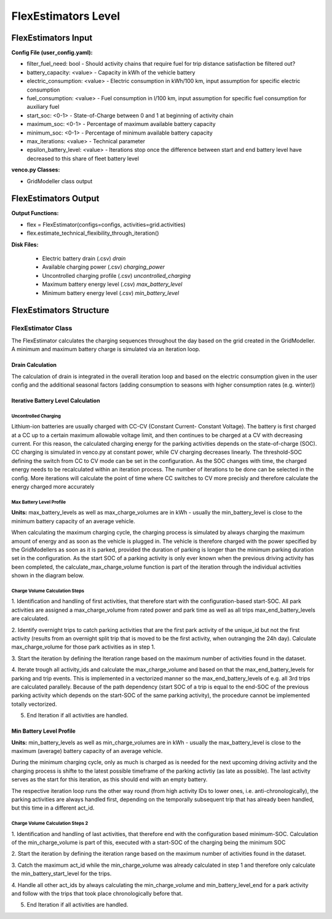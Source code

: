 .. venco.py documentation source file, created for sphinx

.. _flexestimators:


FlexEstimators Level
===================================

.. image:: ../figures/IOflexestimator.svg
	:width: 800
	:align: center


FlexEstimators Input
---------------------------------------------------
**Config File (user_config.yaml):**

* filter_fuel_need: bool - Should activity chains that require fuel for trip distance satisfaction be filtered out?
* battery_capacity: <value> - Capacity in kWh of the vehicle battery 
* electric_consumption: <value> - Electric consumption in kWh/100 km, input assumption for specific electric consumption
* fuel_consumption: <value> - Fuel consumption in l/100 km, input assumption for specific fuel consumption for auxiliary fuel
* start_soc: <0-1> - State-of-Charge between 0 and 1 at beginning of activity chain
* maximum_soc: <0-1> - Percentage of maximum available battery capacity
* minimum_soc: <0-1> - Percentage of minimum available battery capacity
* max_iterations: <value>  - Technical parameter
* epsilon_battery_level: <value>  - Iterations stop once the difference between start and end battery level have decreased to this share of fleet battery level



**venco.py Classes:**

* GridModeller class output


FlexEstimators Output
---------------------------------------------------


**Output Functions:**

* flex = FlexEstimator(configs=configs, activities=grid.activities)
* flex.estimate_technical_flexibility_through_iteration()


**Disk Files:**

 * Electric battery drain (.csv) `drain`
 * Available charging power (.csv) `charging_power`
 * Uncontrolled charging profile (.csv) `uncontrolled_charging`
 * Maximum battery energy level (.csv) `max_battery_level`
 * Minimum battery energy level (.csv) `min_battery_level`



FlexEstimators Structure
---------------------------------------------------


FlexEstimator Class
#################################################################

The FlexEstimator calculates the charging sequences throughout the day based on the grid created in the GridModeller. 
A minimum and maximum battery charge is simulated via an iteration loop.

Drain Calculation
******************************

The calculation of drain is integrated in the overall iteration loop and based 
on the electric consumption given in the user config and the additional 
seasonal factors (adding consumption to seasons with higher consumption rates 
(e.g. winter))

Iterative Battery Level Calculation
*****************************************
.. something about the delta, epsilon iteration loop mentioning that max battery level calculation is part of this

**************************
Uncontrolled Charging
**************************

.. shorten this and add to battery level calculation profiles

Lithium-ion batteries are usually charged with CC-CV (Constant Current-
Constant Voltage). The battery is first charged at a CC up to a certain 
maximum allowable voltage limit, and then continues to be charged at a CV with 
decreasing current. For this reason, the calculated charging energy for the 
parking activities depends on the state-of-charge (SOC). CC charging is 
simulated in venco.py at constant power, while CV charging decreases linearly. 
The threshold-SOC defining the switch from CC to CV mode can be set in the 
configuration. As the SOC changes with time, the charged energy needs to be
recalculated within an iteration process. The number of iterations to be done 
can be selected in the config. More iterations will calculate the point of time 
where CC switches to CV more precisly and therefore calculate the energy 
charged more accurately

.. image:: ../figures/CCCV_process.png
	:align: center


*****************************
Max Battery Level Profile
*****************************

**Units:** max_battery_levels as well as max_charge_volumes are in kWh - usually 
the min_battery_level is close to the minimum battery capacity of an average 
vehicle.

When calculating the maximum charging cycle, the charging process is simulated 
by always charging the maximum amount of energy and as soon as the vehicle is 
plugged in. The vehicle is therefore charged with the power specified by the 
GridModellers as soon as it is parked, provided the duration of parking is 
longer than the minimum parking duration set in the configuration. As the start 
SOC of a parking activity is only ever known when the previous driving activity 
has been completed, the calculate_max_charge_volume function is part of the 
iteration through the individual activities shown in the diagram below. 

.. image:: ../figures/battery_level_max_docu.svg
	:align: center

*****************************************
Charge Volume Calculation Steps
*****************************************
1. Identification and handling of first activities, that therefore start with 
the configuration-based start-SOC. All park activities are assigned a 
max_charge_volume from rated power and park time as well as all trips 
max_end_battery_levels are calculated.

2. Identify overnight trips to catch parking activities that are the first park 
activity of the unique_id but not the first activity (results from an overnight 
split trip that is moved to be the first activity, when outranging the 
24h day). Calculate max_charge_volume for those park activities as in step 1.

3. Start the iteration by defining the Iteration range based on the maximum 
number of activities found in the dataset.

4. Iterate trough all activity_ids and calculate the max_charge_volume and 
based on that the max_end_battery_levels for 
parking and trip events. This is implemented in a vectorized manner so the 
max_end_battery_levels of e.g. all 3rd trips are calculated parallely. Because 
of the path dependency (start SOC of a trip is equal to the end-SOC of the 
previous parking activity which depends on the start-SOC of the same parking 
activity), the procedure cannot be implemented totally vectorized. 

5. End Iteration if all activities are handled.

Min Battery Level Profile
***************************************

**Units:** min_battery_levels as well as min_charge_volumes are in kWh - usually 
the max_battery_level is close to the maximum (average) battery capacity of an 
average vehicle.

During the minimum charging cycle, only as much is charged as is needed for the 
next upcoming driving activity and the charging process is shifte to the latest 
possible timeframe of the parking activtiy (as late as possible). The last 
activity serves as the start for this iteration, as this should end with an 
empty battery. 

The respective iteration loop runs the other way round (from high activity IDs 
to lower ones, i.e. anti-chronologically), the parking activities are always 
handled first, depending on the temporally subsequent trip that has already 
been handled, but this time in a different act_id.

.. image:: ../figures/battery_level_min_docu.svg
	:width: 800
	:align: center

***********************************
Charge Volume Calculation Steps 2
***********************************
1. Identification and handling of last activities, that therefore end with the 
configuration based minimum-SOC. Calculation of the min_charge_volume is part 
of this, executed with a start-SOC of the charging being the minimum SOC

2. Start the iteration by defining the iteration range based on the maximum 
number of activities found in the dataset.

3. Catch the maximum act_id while the min_charge_volume was already calculated 
in step 1 and therefore only calculate the min_battery_start_level for the 
trips.

4. Handle all other act_ids by always calculating the min_charge_volume and 
min_battery_level_end for a park activity and follow with the trips that took 
place chronologically before that.

5. End Iteration if all activities are handled.
